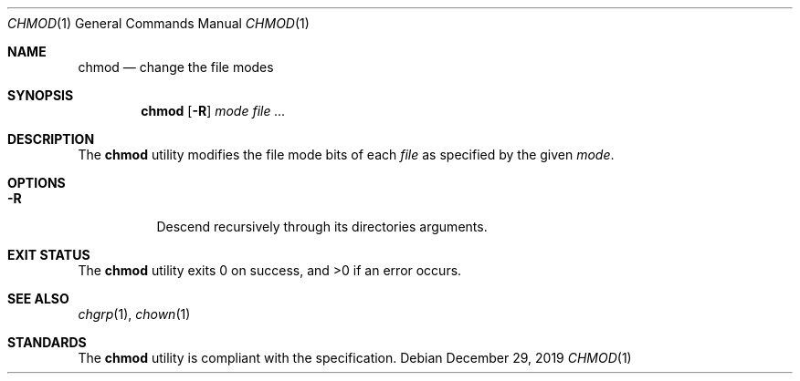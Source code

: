 .Dd $Mdocdate: December 29 2019 $
.Dt CHMOD 1
.Os
.Sh NAME
.Nm chmod
.Nd change the file modes
.Sh SYNOPSIS
.Nm
.Op Fl R
.Ar mode
.Ar
.Sh DESCRIPTION
The
.Nm
utility modifies the file mode bits of each
.Ar file
as specified by the given
.Ar mode .
.Sh OPTIONS
.Bl -tag -width Ds
.It Fl R
Descend recursively through its directories arguments.
.El
.Sh EXIT STATUS
.Ex -std
.Sh SEE ALSO
.Xr chgrp 1 ,
.Xr chown 1
.Sh STANDARDS
The
.Nm
utility is compliant with the
.St -p1003.1-2017
specification.
